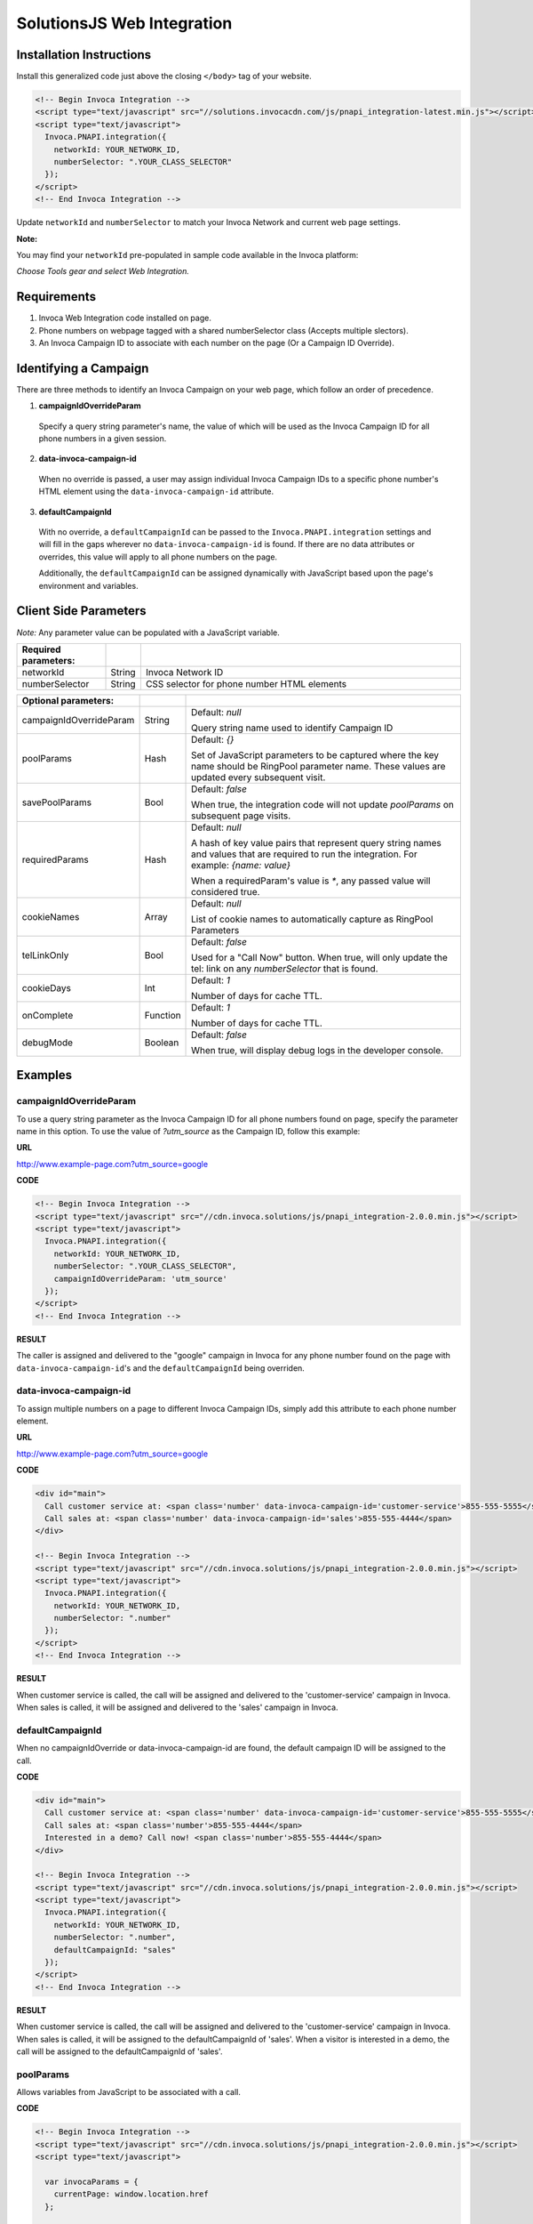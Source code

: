 SolutionsJS Web Integration
===========================

Installation Instructions
-------------------------

Install this generalized code just above the closing ``</body>`` tag of your website.

.. code-block:: html

  <!-- Begin Invoca Integration -->
  <script type="text/javascript" src="//solutions.invocacdn.com/js/pnapi_integration-latest.min.js"></script>
  <script type="text/javascript">
    Invoca.PNAPI.integration({
      networkId: YOUR_NETWORK_ID,
      numberSelector: ".YOUR_CLASS_SELECTOR"
    });
  </script>
  <!-- End Invoca Integration -->

Update ``networkId`` and ``numberSelector`` to match your Invoca Network and current web page settings.

**Note:** 

You may find your ``networkId`` pre-populated in sample code available in the Invoca platform:

*Choose Tools gear and select Web Integration.*


Requirements
------------
1. Invoca Web Integration code installed on page.
2. Phone numbers on webpage tagged with a shared numberSelector class (Accepts multiple slectors).
3. An Invoca Campaign ID to associate with each number on the page (Or a Campaign ID Override).

Identifying a Campaign
----------------------
There are three methods to identify an Invoca Campaign on your web page, which follow an order of precedence.

1. **campaignIdOverrideParam**
  Specify a query string parameter's name, the value of which will be used as the Invoca Campaign ID for all phone numbers in a given session.

2. **data-invoca-campaign-id**
  When no override is passed, a user may assign individual Invoca Campaign IDs to a specific phone number's HTML element using the ``data-invoca-campaign-id`` attribute.

3. **defaultCampaignId**
  With no override, a ``defaultCampaignId`` can be passed to the ``Invoca.PNAPI.integration`` settings and will fill in the gaps wherever no ``data-invoca-campaign-id`` is found. If there are no data attributes or overrides, this value will apply to all phone numbers on the page.

  Additionally, the ``defaultCampaignId`` can be assigned dynamically with JavaScript based upon the page's environment and variables. 


Client Side Parameters
----------------------
*Note:* Any parameter value can be populated with a JavaScript variable.

.. list-table::
  :widths: 11 4 40
  :header-rows: 1
  :class: parameters

  * - Required parameters:
    - 
    - 

  * - networkId
    - String
    - Invoca Network ID

  * - numberSelector
    - String
    - CSS selector for phone number HTML elements

.. list-table::
  :widths: 11 4 40
  :header-rows: 1
  :class: multiline-table

  * - Optional parameters:
    -
    -

  * - campaignIdOverrideParam
    - String
    - Default: `null`

      Query string name used to identify Campaign ID

  * - poolParams
    - Hash
    - Default: `{}`

      Set of JavaScript parameters to be captured where the key name should be RingPool parameter name. 
      These values are updated every subsequent visit.

  * - savePoolParams
    - Bool
    - Default: `false`

      When true, the integration code will not update `poolParams` on subsequent page visits.

  * - requiredParams
    - Hash
    - Default: `null`

      A hash of key value pairs that represent query string names and values that are required to run the integration.
      For example: `{name: value}`

      When a requiredParam's value is `*`, any passed value will considered true.

  * - cookieNames
    - Array
    - Default: `null`

      List of cookie names to automatically capture as RingPool Parameters

  * - telLinkOnly
    - Bool
    - Default: `false`

      Used for a "Call Now" button. When true, will only update the tel: link on any `numberSelector` that is found.

  * - cookieDays
    - Int
    - Default: `1`

      Number of days for cache TTL.

  * - onComplete
    - Function
    - Default: `1`

      Number of days for cache TTL.

  * - debugMode
    - Boolean
    - Default: `false`

      When true, will display debug logs in the developer console.


Examples
--------

campaignIdOverrideParam
"""""""""""""""""""""""
To use a query string parameter as the Invoca Campaign ID for all phone numbers found on page, specify the parameter name in this option.
To use the value of `?utm_source` as the Campaign ID, follow this example:

**URL**

http://www.example-page.com?utm_source=google


**CODE**

.. code-block:: html

  <!-- Begin Invoca Integration -->
  <script type="text/javascript" src="//cdn.invoca.solutions/js/pnapi_integration-2.0.0.min.js"></script>
  <script type="text/javascript">
    Invoca.PNAPI.integration({
      networkId: YOUR_NETWORK_ID,
      numberSelector: ".YOUR_CLASS_SELECTOR",
      campaignIdOverrideParam: 'utm_source'
    });
  </script>
  <!-- End Invoca Integration -->


**RESULT**

The caller is assigned and delivered to the "google" campaign in Invoca for any phone number found on the page with ``data-invoca-campaign-id``'s and the ``defaultCampaignId`` being overriden. 



data-invoca-campaign-id
"""""""""""""""""""""""
To assign multiple numbers on a page to different Invoca Campaign IDs, simply add this attribute to each phone number element.

**URL**

http://www.example-page.com?utm_source=google


**CODE**

.. code-block:: html

  <div id="main">
    Call customer service at: <span class='number' data-invoca-campaign-id='customer-service'>855-555-5555</span>
    Call sales at: <span class='number' data-invoca-campaign-id='sales'>855-555-4444</span>
  </div>
  
  <!-- Begin Invoca Integration -->
  <script type="text/javascript" src="//cdn.invoca.solutions/js/pnapi_integration-2.0.0.min.js"></script>
  <script type="text/javascript">
    Invoca.PNAPI.integration({
      networkId: YOUR_NETWORK_ID,
      numberSelector: ".number"
    });
  </script>
  <!-- End Invoca Integration -->


**RESULT**

When customer service is called, the call will be assigned and delivered to the 'customer-service' campaign in Invoca.
When sales is called, it will be assigned and delivered to the 'sales' campaign in Invoca.



defaultCampaignId
"""""""""""""""""""
When no campaignIdOverride or data-invoca-campaign-id are found, the default campaign ID will be assigned to the call.


**CODE**

.. code-block:: html

  <div id="main">
    Call customer service at: <span class='number' data-invoca-campaign-id='customer-service'>855-555-5555</span>
    Call sales at: <span class='number'>855-555-4444</span>
    Interested in a demo? Call now! <span class='number'>855-555-4444</span>
  </div>
  
  <!-- Begin Invoca Integration -->
  <script type="text/javascript" src="//cdn.invoca.solutions/js/pnapi_integration-2.0.0.min.js"></script>
  <script type="text/javascript">
    Invoca.PNAPI.integration({
      networkId: YOUR_NETWORK_ID,
      numberSelector: ".number",
      defaultCampaignId: "sales"
    });
  </script>
  <!-- End Invoca Integration -->


**RESULT**

When customer service is called, the call will be assigned and delivered to the 'customer-service' campaign in Invoca.
When sales is called, it will be assigned to the defaultCampaignId of 'sales'.
When a visitor is interested in a demo, the call will be assigned to the defaultCampaignId of 'sales'.



poolParams
""""""""""
Allows variables from JavaScript to be associated with a call.


**CODE**

.. code-block:: html

  <!-- Begin Invoca Integration -->
  <script type="text/javascript" src="//cdn.invoca.solutions/js/pnapi_integration-2.0.0.min.js"></script>
  <script type="text/javascript">
  
    var invocaParams = {
      currentPage: window.location.href
    };
  
    Invoca.PNAPI.integration({
      networkId: YOUR_NETWORK_ID,
      numberSelector: ".YOUR_NUMBER_SELECTOR",
      poolParams: invocaParams
    });
  
  </script>
  <!-- End Invoca Integration -->


**RESULT**

When a call is placed, the RingPool parameter with name "currentPage" will show the URL of the page the user called from.

For example, it may look like:
http://www.example-page.com/contact-us



requiredParams
""""""""""""""
Conditionally runs Invoca's web integration.


**URL #1**

http://www.example-page.com?gclid=1a2b3c4d5e


**URL #2**

http://www.example-page.com?ref=test


**CODE**

.. code-block:: html

  <!-- Begin Invoca Integration -->
  <script type="text/javascript" src="//cdn.invoca.solutions/js/pnapi_integration-2.0.0.min.js"></script>
  <script type="text/javascript">
  
    Invoca.PNAPI.integration({
      networkId: YOUR_NETWORK_ID,
      numberSelector: ".YOUR_NUMBER_SELECTOR",
      requiredParams: {gclid: "*"}
    });
  
  </script>
  <!-- End Invoca Integration -->



**RESULT**

When URL #1 is visited, the Invoca web integration will run.
When URL #2 is visited, the Invoca web integration will not run.



Migrating from an older version
-------------------------------
If you are migrating from SolutionsJS 1.2 or below, please refer to the following guide.

1. Update your namespaces
  - Change ``Solutions.PNAPI.integration`` to ``Invoca.PNAPI.integration``
  - Change any Toolkit functions, like ``Solutions.PNAPI.readUrl`` to ``Invoca.Tools.readUrl``

   `More on the Solutions Toolkit <toolkit_library.html>`_

2. Update your data attributes
  - Change ``data-invoca`` to ``data-invoca-campaign-id``

3. Update your integration scripts from this:

.. code-block:: html
  
  <script type="text/javascript" src="//pnapi0.invoca.net/0/pnapi_integration.js"></script>
  <script type="text/javascript" src="//cdn.invoca.solutions/js/solutions-1.2.min.js">

to just this:

.. code-block:: html
  
  <script type="text/javascript" src="//solutions.invocacdn.com/js/pnapi_integration-latest.min.js"></script>


